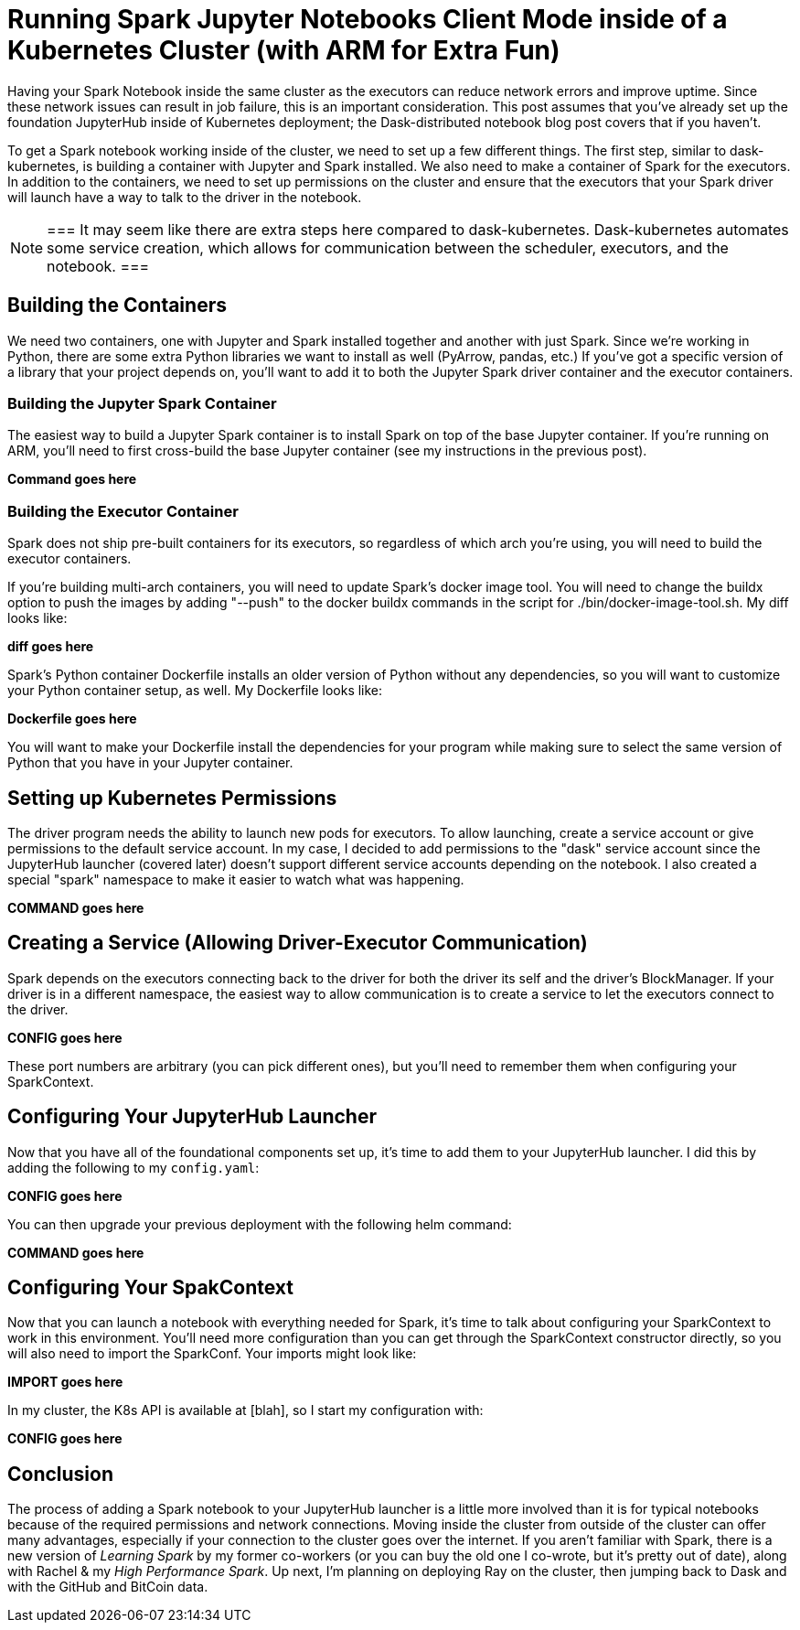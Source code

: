 = Running Spark Jupyter Notebooks Client Mode inside of a Kubernetes Cluster (with ARM for Extra Fun)


Having your Spark Notebook inside the same cluster as the executors can reduce network errors and improve uptime. Since these network issues can result in job failure, this is an important consideration. This post assumes that you've already set up the foundation JupyterHub inside of Kubernetes deployment; the Dask-distributed notebook blog post covers that if you haven't.

To get a Spark notebook working inside of the cluster, we need to set up a few different things. The first step, similar to dask-kubernetes, is building a container with Jupyter and Spark installed. We also need to make a container of Spark for the executors. In addition to the containers, we need to set up permissions on the cluster and ensure that the executors that your Spark driver will launch have a way to talk to the driver in the notebook.

[NOTE]
===
It may seem like there are extra steps here compared to dask-kubernetes. Dask-kubernetes automates some service creation, which allows for communication between the scheduler, executors, and the notebook.
===

== Building the Containers


We need two containers, one with Jupyter and Spark installed together and another with just Spark. Since we're working in Python, there are some extra Python libraries we want to install as well (PyArrow, pandas, etc.) If you've got a specific version of a library that your project depends on, you'll want to add it to both the Jupyter Spark driver container and the executor containers.

=== Building the Jupyter Spark Container


The easiest way to build a Jupyter Spark container is to install Spark on top of the base Jupyter container. If you're running on ARM, you'll need to first cross-build the base Jupyter container (see my instructions in the previous post).

*Command goes here*

=== Building the Executor Container


Spark does not ship pre-built containers for its executors, so regardless of which arch you’re using, you will need to build the executor containers.

If you're building multi-arch containers, you will need to update Spark's docker image tool. You will need to change the buildx option to push the images by adding "--push" to the docker buildx commands in the script for ./bin/docker-image-tool.sh. My diff looks like:

*diff goes here*

Spark's Python container Dockerfile installs an older version of Python without any dependencies, so you will want to customize your Python container setup, as well. My Dockerfile looks like:

*Dockerfile goes here*

You will want to make your Dockerfile install the dependencies for your program while making sure to select the same version of Python that you have in your Jupyter container.

== Setting up Kubernetes Permissions


The driver program needs the ability to launch new pods for executors. To allow launching, create a service account or give permissions to the default service account. In my case, I decided to add permissions to the "dask" service account since the JupyterHub launcher (covered later) doesn't support different service accounts depending on the notebook. I also created a special "spark" namespace to make it easier to watch what was happening.

*COMMAND goes here*

== Creating a Service (Allowing Driver-Executor Communication)


Spark depends on the executors connecting back to the driver for both the driver its self and the driver's BlockManager. If your driver is in a different namespace, the easiest way to allow communication is to create a service to let the executors connect to the driver.

*CONFIG goes here*

These port numbers are arbitrary (you can pick different ones), but you'll need to remember them when configuring your SparkContext.

== Configuring Your JupyterHub Launcher


Now that you have all of the foundational components set up, it's time to add them to your JupyterHub launcher. I did this by adding the following to my `config.yaml`:

*CONFIG goes here*

You can then upgrade your previous deployment with the following helm command:

*COMMAND goes here*

== Configuring Your SpakContext


Now that you can launch a notebook with everything needed for Spark, it's time to talk about configuring your SparkContext to work in this environment. You'll need more configuration than you can get through the SparkContext constructor directly, so you will also need to import the SparkConf. Your imports might look like:

*IMPORT goes here*

In my cluster, the K8s API is available at [blah], so I start my configuration with:

*CONFIG goes here*


== Conclusion


The process of adding a Spark notebook to your JupyterHub launcher is a little more involved than it is for typical notebooks because of the required permissions and network connections. Moving inside the cluster from outside of the cluster can offer many advantages, especially if your connection to the cluster goes over the internet. If you aren't familiar with Spark, there is a new version of _Learning Spark_ by my former co-workers (or you can buy the old one I co-wrote, but it's pretty out of date), along with Rachel & my _High Performance Spark_. Up next, I'm planning on deploying Ray on the cluster, then jumping back to Dask and with the GitHub and BitCoin data.
